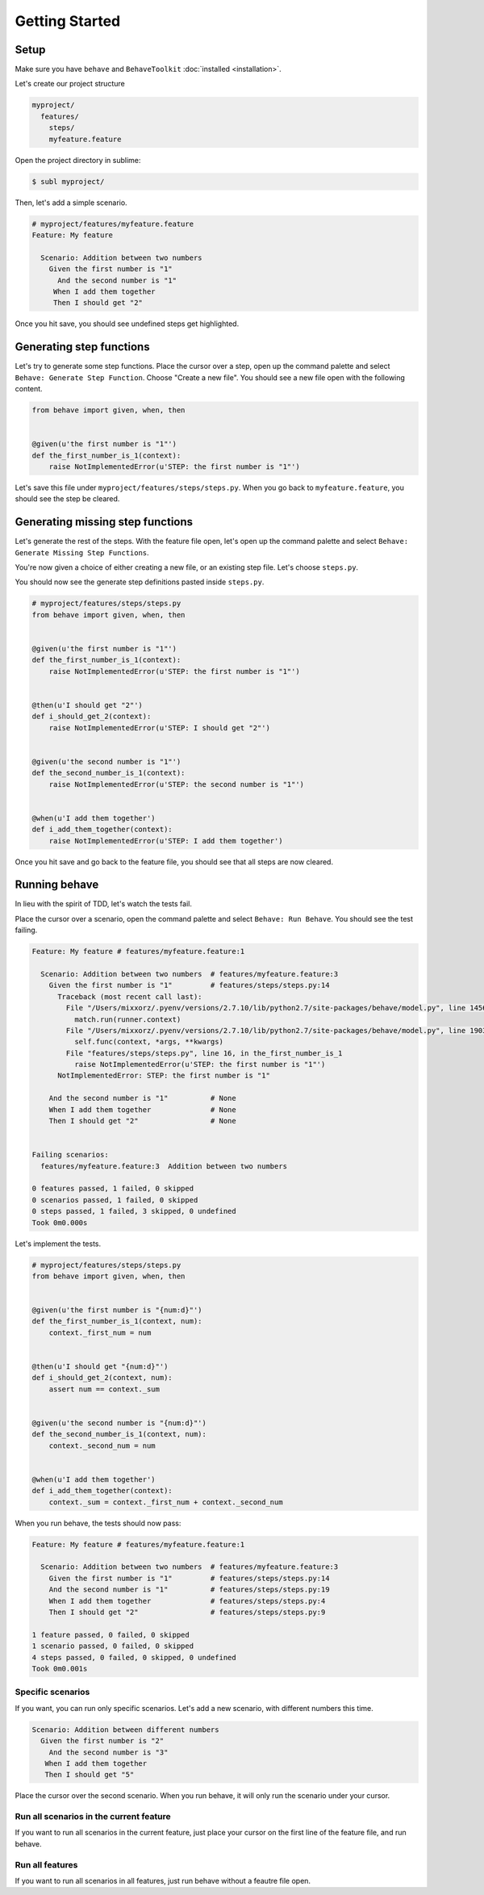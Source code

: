 Getting Started
===============

Setup
-----

Make sure you have ``behave`` and ``BehaveToolkit`` :doc:`installed <installation>`.

Let's create our project structure

.. code::

  myproject/
    features/
      steps/
      myfeature.feature

Open the project directory in sublime:

.. code::

  $ subl myproject/

Then, let's add a simple scenario.

.. code-block:: gherkin

  # myproject/features/myfeature.feature
  Feature: My feature

    Scenario: Addition between two numbers
      Given the first number is "1"
        And the second number is "1"
       When I add them together
       Then I should get "2"


Once you hit save, you should see undefined steps get highlighted.

Generating step functions
-------------------------------

Let's try to generate some step functions. Place the cursor over a step,
open up the command palette and select
``Behave: Generate Step Function``. Choose "Create a new file". You should
see a new file open with the following content.

.. code-block:: python

  from behave import given, when, then


  @given(u'the first number is "1"')
  def the_first_number_is_1(context):
      raise NotImplementedError(u'STEP: the first number is "1"')


Let's save this file under ``myproject/features/steps/steps.py``. When you go
back to ``myfeature.feature``, you should see the step be cleared.

Generating missing step functions
---------------------------------------

Let's generate the rest of the steps. With the feature file open, let's
open up the command palette and select
``Behave: Generate Missing Step Functions``.

You're now given a choice of either creating a new file, or an existing step
file. Let's choose ``steps.py``.

You should now see the generate step definitions pasted inside ``steps.py``.

.. code-block:: python

  # myproject/features/steps/steps.py
  from behave import given, when, then


  @given(u'the first number is "1"')
  def the_first_number_is_1(context):
      raise NotImplementedError(u'STEP: the first number is "1"')


  @then(u'I should get "2"')
  def i_should_get_2(context):
      raise NotImplementedError(u'STEP: I should get "2"')


  @given(u'the second number is "1"')
  def the_second_number_is_1(context):
      raise NotImplementedError(u'STEP: the second number is "1"')


  @when(u'I add them together')
  def i_add_them_together(context):
      raise NotImplementedError(u'STEP: I add them together')



Once you hit save and go back to the feature file, you should see that all
steps are now cleared.

Running behave
--------------

In lieu with the spirit of TDD, let's watch the tests fail.

Place the cursor over a scenario, open the command palette and select
``Behave: Run Behave``. You should see the test failing.

.. code::

  Feature: My feature # features/myfeature.feature:1

    Scenario: Addition between two numbers  # features/myfeature.feature:3
      Given the first number is "1"         # features/steps/steps.py:14
        Traceback (most recent call last):
          File "/Users/mixxorz/.pyenv/versions/2.7.10/lib/python2.7/site-packages/behave/model.py", line 1456, in run
            match.run(runner.context)
          File "/Users/mixxorz/.pyenv/versions/2.7.10/lib/python2.7/site-packages/behave/model.py", line 1903, in run
            self.func(context, *args, **kwargs)
          File "features/steps/steps.py", line 16, in the_first_number_is_1
            raise NotImplementedError(u'STEP: the first number is "1"')
        NotImplementedError: STEP: the first number is "1"

      And the second number is "1"          # None
      When I add them together              # None
      Then I should get "2"                 # None


  Failing scenarios:
    features/myfeature.feature:3  Addition between two numbers

  0 features passed, 1 failed, 0 skipped
  0 scenarios passed, 1 failed, 0 skipped
  0 steps passed, 1 failed, 3 skipped, 0 undefined
  Took 0m0.000s

Let's implement the tests.

.. code-block:: python

  # myproject/features/steps/steps.py
  from behave import given, when, then


  @given(u'the first number is "{num:d}"')
  def the_first_number_is_1(context, num):
      context._first_num = num


  @then(u'I should get "{num:d}"')
  def i_should_get_2(context, num):
      assert num == context._sum


  @given(u'the second number is "{num:d}"')
  def the_second_number_is_1(context, num):
      context._second_num = num


  @when(u'I add them together')
  def i_add_them_together(context):
      context._sum = context._first_num + context._second_num

When you run behave, the tests should now pass:

.. code::

  Feature: My feature # features/myfeature.feature:1

    Scenario: Addition between two numbers  # features/myfeature.feature:3
      Given the first number is "1"         # features/steps/steps.py:14
      And the second number is "1"          # features/steps/steps.py:19
      When I add them together              # features/steps/steps.py:4
      Then I should get "2"                 # features/steps/steps.py:9

  1 feature passed, 0 failed, 0 skipped
  1 scenario passed, 0 failed, 0 skipped
  4 steps passed, 0 failed, 0 skipped, 0 undefined
  Took 0m0.001s

Specific scenarios
~~~~~~~~~~~~~~~~~~

If you want, you can run only specific scenarios. Let's add a new scenario,
with different numbers this time.

.. code-block:: gherkin

  Scenario: Addition between different numbers
    Given the first number is "2"
      And the second number is "3"
     When I add them together
     Then I should get "5"

Place the cursor over the second scenario. When you run behave, it will only
run the scenario under your cursor.

Run all scenarios in the current feature
~~~~~~~~~~~~~~~~~~~~~~~~~~~~~~~~~~~~~~~~

If you want to run all scenarios in the current feature, just place your cursor
on the first line of the feature file, and run behave.

Run all features
~~~~~~~~~~~~~~~~

If you want to run all scenarios in all features, just run behave without a
feautre file open.
